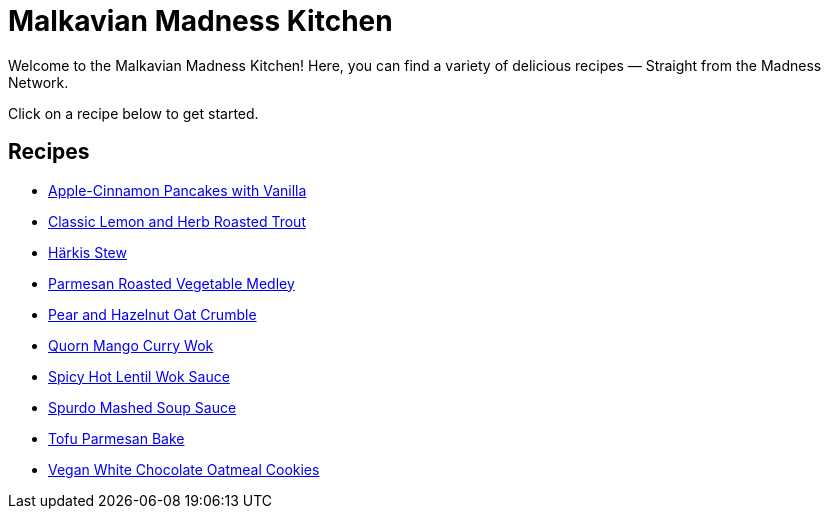 = Malkavian Madness Kitchen
:footer: Copyright © Sandi Wallendahl. This document is licensed under terms available at https://github.com/wyrmiyu/malkavian-madness-kitchen/blob/main/LICENSE. Please check the license before using the content.

Welcome to the Malkavian Madness Kitchen! Here, you can find a variety of delicious recipes — Straight from the Madness Network.

Click on a recipe below to get started.

== Recipes

* link:./Apple-Cinnamon_Pancakes_with_Vanilla.html[Apple-Cinnamon Pancakes with Vanilla]
* link:./Classic_lemon_and_herb_roasted_trout.html[Classic Lemon and Herb Roasted Trout]
* link:./Härkis_Stew.html[Härkis Stew]
* link:./Parmesan_Roasted_Vegetable_Medley.html[Parmesan Roasted Vegetable Medley]
* link:./Pear_and_Hazelnut_Oat_Crumble.html[Pear and Hazelnut Oat Crumble]
* link:./quorn_mango_curry_wok.html[Quorn Mango Curry Wok]
* link:./spicy_hot_lentil_wok_sauce.html[Spicy Hot Lentil Wok Sauce]
* link:./Spurdo-Mashed-Soup-Sauce.html[Spurdo Mashed Soup Sauce]
* link:./Tofu_Parmesan_Bake.html[Tofu Parmesan Bake]
* link:./vegan_white_chocolate_oatmeal_cookies.html[Vegan White Chocolate Oatmeal Cookies]
